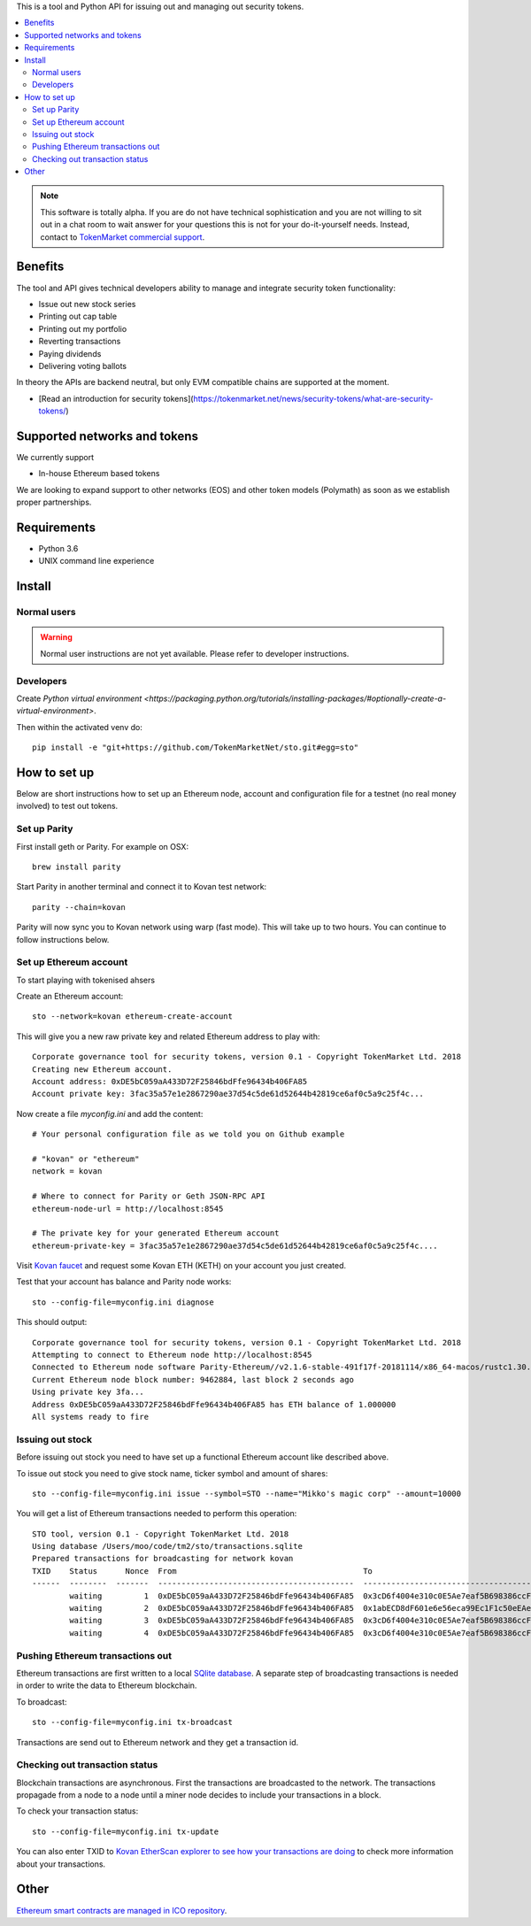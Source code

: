 This is a tool and Python API for issuing out and managing out security tokens.

.. contents:: :local:

.. note::

    This software is totally alpha. If you are do not have technical sophistication and you are not willing to sit out in a chat room to wait answer for your questions this is not for your do-it-yourself needs. Instead, contact to `TokenMarket commercial support <https://tokenmarket.net/security-token-offering>`_.


Benefits
========

The tool and API gives technical developers ability to manage and integrate security token functionality:

* Issue out new stock series

* Printing out cap table

* Printing out my portfolio

* Reverting transactions

* Paying dividends

* Delivering voting ballots

In theory the APIs are backend neutral, but only EVM compatible chains are supported at the moment.

* [Read an introduction for security tokens](https://tokenmarket.net/news/security-tokens/what-are-security-tokens/)

Supported networks and tokens
=============================

We currently support

* In-house Ethereum based tokens

We are looking to expand support to other networks (EOS) and other token models (Polymath) as soon as we establish proper partnerships.

Requirements
============

* Python 3.6

* UNIX command line experience

Install
=======

Normal users
------------

.. warning::

    Normal user instructions are not yet available. Please refer to developer instructions.

Developers
----------

Create `Python virtual environment <https://packaging.python.org/tutorials/installing-packages/#optionally-create-a-virtual-environment>`.

Then within the activated venv do::

    pip install -e "git+https://github.com/TokenMarketNet/sto.git#egg=sto"

How to set up
=============

Below are short instructions how to set up an Ethereum node, account and configuration file for a testnet (no real money involved) to test out tokens.

Set up Parity
-------------

First install geth or Parity. For example on OSX::

    brew install parity

Start Parity in another terminal and connect it to Kovan test network::

    parity --chain=kovan

Parity will now sync you to Kovan network using warp (fast mode). This will take up to two hours. You can continue to follow instructions below.

Set up Ethereum account
-----------------------

To start playing with tokenised ahsers

Create an Ethereum account::

    sto --network=kovan ethereum-create-account

This will give you a new raw private key and related Ethereum address to play with::

    Corporate governance tool for security tokens, version 0.1 - Copyright TokenMarket Ltd. 2018
    Creating new Ethereum account.
    Account address: 0xDE5bC059aA433D72F25846bdFfe96434b406FA85
    Account private key: 3fac35a57e1e2867290ae37d54c5de61d52644b42819ce6af0c5a9c25f4c...

Now create a file `myconfig.ini` and add the content::

    # Your personal configuration file as we told you on Github example

    # "kovan" or "ethereum"
    network = kovan

    # Where to connect for Parity or Geth JSON-RPC API
    ethereum-node-url = http://localhost:8545

    # The private key for your generated Ethereum account
    ethereum-private-key = 3fac35a57e1e2867290ae37d54c5de61d52644b42819ce6af0c5a9c25f4c....

Visit `Kovan faucet <https://faucet.kovan.network/>`_ and request some Kovan ETH (KETH) on your account you just created.

Test that your account has balance and Parity node works::

    sto --config-file=myconfig.ini diagnose

This should output::

    Corporate governance tool for security tokens, version 0.1 - Copyright TokenMarket Ltd. 2018
    Attempting to connect to Ethereum node http://localhost:8545
    Connected to Ethereum node software Parity-Ethereum//v2.1.6-stable-491f17f-20181114/x86_64-macos/rustc1.30.1
    Current Ethereum node block number: 9462884, last block 2 seconds ago
    Using private key 3fa...
    Address 0xDE5bC059aA433D72F25846bdFfe96434b406FA85 has ETH balance of 1.000000
    All systems ready to fire

Issuing out stock
-----------------

Before issuing out stock you need to have set up a functional Ethereum account like described above.

To issue out stock you need to give stock name, ticker symbol and amount of shares::

    sto --config-file=myconfig.ini issue --symbol=STO --name="Mikko's magic corp" --amount=10000

You will get a list of Ethereum transactions needed to perform this operation::

    STO tool, version 0.1 - Copyright TokenMarket Ltd. 2018
    Using database /Users/moo/code/tm2/sto/transactions.sqlite
    Prepared transactions for broadcasting for network kovan
    TXID    Status      Nonce  From                                        To                                          Note
    ------  --------  -------  ------------------------------------------  ------------------------------------------  --------------------------------------------------------------
            waiting         1  0xDE5bC059aA433D72F25846bdFfe96434b406FA85  0x3cD6f4004e310c0E5Ae7eaf5B698386ccF1d78F2  Token contract for Mikko's magic corp
            waiting         2  0xDE5bC059aA433D72F25846bdFfe96434b406FA85  0x1abECD8dF601e6e56eca99Ec1F1c50eEAe61B289  Unrestricted transfer manager for Mikko's magic corp
            waiting         3  0xDE5bC059aA433D72F25846bdFfe96434b406FA85  0x3cD6f4004e310c0E5Ae7eaf5B698386ccF1d78F2  Setting security token transfer manager for Mikko's magic corp
            waiting         4  0xDE5bC059aA433D72F25846bdFfe96434b406FA85  0x3cD6f4004e310c0E5Ae7eaf5B698386ccF1d78F2  Creating 10000 initial shares for Mikko's magic corp


Pushing Ethereum transactions out
---------------------------------

Ethereum transactions are first written to a local `SQlite database <https://www.sqlite.org/index.html>`_. A separate step of broadcasting transactions is needed in order to write the data to Ethereum blockchain.

To broadcast::

    sto --config-file=myconfig.ini tx-broadcast

Transactions are send out to Ethereum network and they get a transaction id.

Checking out transaction status
-------------------------------

Blockchain transactions are asynchronous. First the transactions are broadcasted to the network. The transactions propagade from a node to a node until a miner node decides to include your transactions in a block.

To check your transaction status::

    sto --config-file=myconfig.ini tx-update

You can also enter TXID to `Kovan EtherScan explorer to see how your transactions are doing <http://kovan.etherscan.io/>`_ to check more information about your transactions.

Other
=====

`Ethereum smart contracts are managed in ICO repository <http://github.com/tokenmarketnet/ico>`_.



